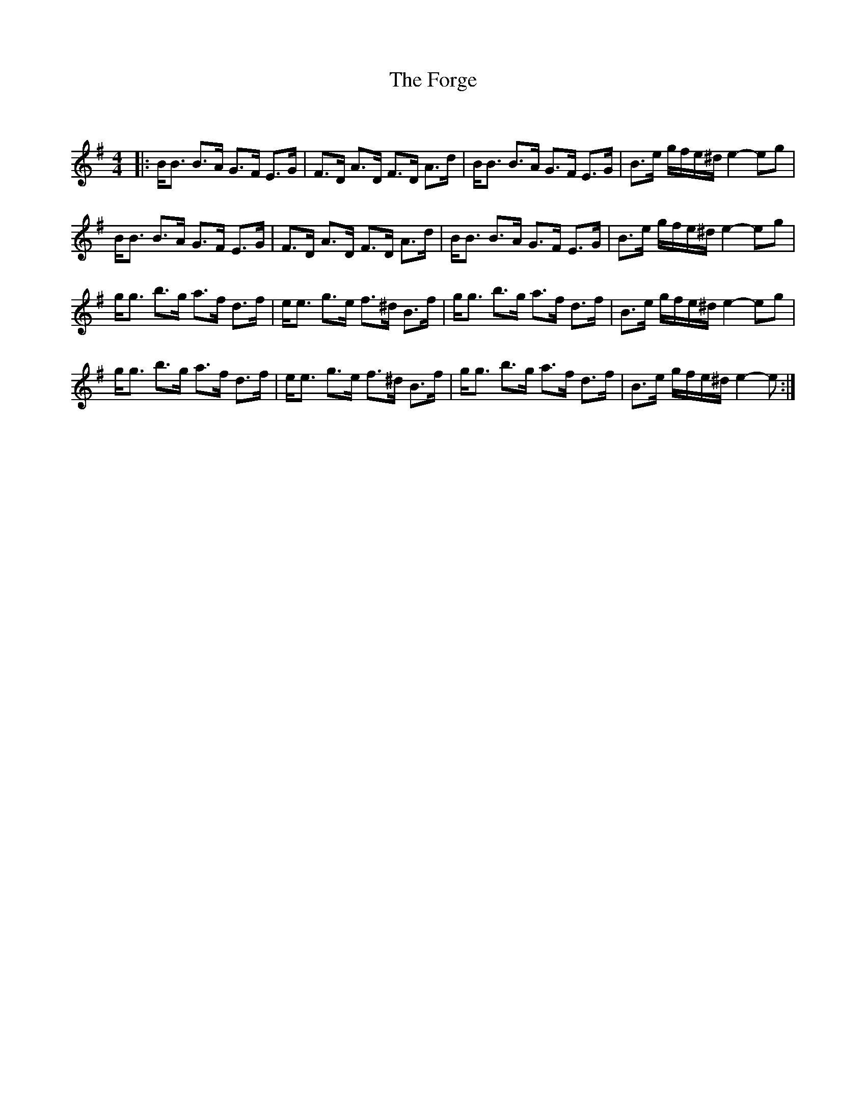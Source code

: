 X:1
T: The Forge
C:
R:Strathspey
Q: 128
K:Em
M:4/4
L:1/16
|:BB3 B3A G3F E3G|F3D A3D F3D A3d|BB3 B3A G3F E3G|B3e gfe^d e4-e2g2|
BB3 B3A G3F E3G|F3D A3D F3D A3d|BB3 B3A G3F E3G|B3e gfe^d e4-e2g2|
gg3 b3g a3f d3f|ee3 g3e f3^d B3f|gg3 b3g a3f d3f|B3e gfe^d e4-e2g2|
gg3 b3g a3f d3f|ee3 g3e f3^d B3f|gg3 b3g a3f d3f|B3e gfe^d e4-e2:|
